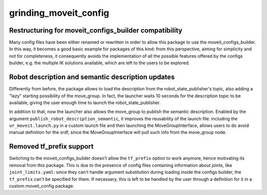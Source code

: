 grinding_moveit_config
^^^^^^^^^^^^^^^^

Restructuring for moveit_configs_builder compatibility
~~~~~~~~~~~~~~~~~~~~~~~~~~~~~~~~~~~~~~~~~~~~~~~~~~~~~~

Many config files have been either renamed or rewritten in order to allow this package to use the moveit_configs_builder. In this way, it becomes a good basic example for packages of this kind: from this perspective, aiming for simplicity and not for completeness, it consequently avoids the implementation of all the possible features offered by the configs builder, e.g. the multiple IK solutions available, which are left to the users to be explored.

Robot description and semantic description updates
~~~~~~~~~~~~~~~~~~~~~~~~~~~~~~~~~~~~~~~~~~~~~~~~~~~

Differently from before, the package allows to load the description from the robot_state_publisher's topic, also adding a "lazy" starting possibility of the move_group. In fact, the launcher waits 10 seconds for the description topic to be available, giving the user enough time to launch the robot_state_publisher.

In addition to that, now the launcher also allows the move_group to publish the semantic description. Enabled by the argument ``publish_robot_description_semantic``, it improves the reusability of the launch file: including the ``ur_moveit.launch.py`` in a custom launch file and then launching the MoveGroupInterface, allows users to do avoid manual definition for the srdf, since the MoveGroupInterface will pull such info from the move_group node.


Removed tf_prefix support
~~~~~~~~~~~~~~~~~~~~~~~~~

Switching to the moveit_configs_builder doesn't allow the ``tf_prefix`` option to work anymore, hence motivating its removal from this package.
This is due to the presence of config files containing information about joints, like ``joint_limits.yaml``: since they can't handle argument substitution during loading inside the configs builder, the ``tf_prefix`` can't be specified for them.
If necessary, this is left to be handled by the user through a definition for it in a custom moveit_config package.
